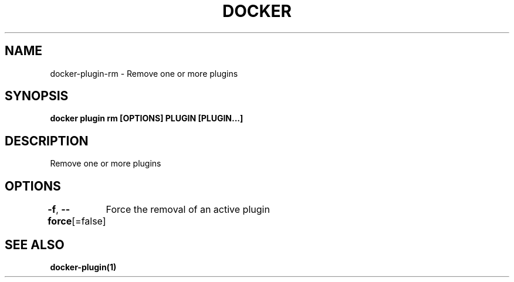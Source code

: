 .nh
.TH "DOCKER" "1" "Jun 2025" "Docker Community" "Docker User Manuals"

.SH NAME
docker-plugin-rm - Remove one or more plugins


.SH SYNOPSIS
\fBdocker plugin rm [OPTIONS] PLUGIN [PLUGIN...]\fP


.SH DESCRIPTION
Remove one or more plugins


.SH OPTIONS
\fB-f\fP, \fB--force\fP[=false]
	Force the removal of an active plugin


.SH SEE ALSO
\fBdocker-plugin(1)\fP

